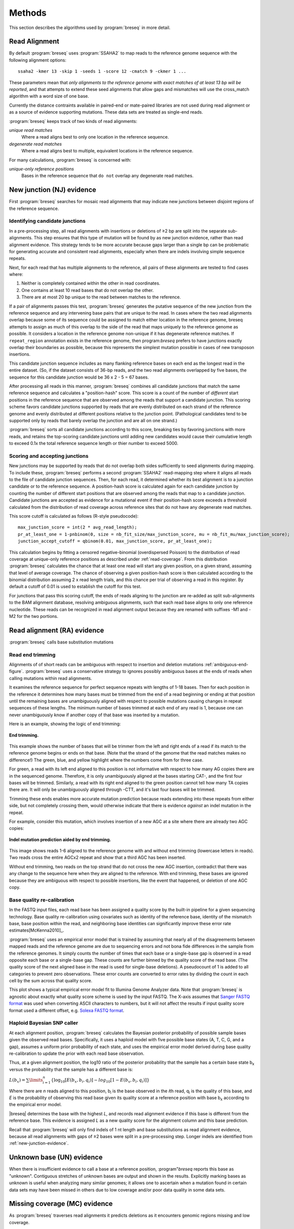 Methods
==============

This section describes the algorithms used by :program:`breseq` in more detail.

Read Alignment
----------------

By default :program:`breseq` uses :program:`SSAHA2` to map reads to the reference genome sequence with the following alignment options:: 

   ssaha2 -kmer 13 -skip 1 -seeds 1 -score 12 -cmatch 9 -ckmer 1 ...

These parameters mean that `only alignments to the reference genome with exact matches of at least 13 bp will be reported`, and that attempts to extend these seed alignments that allow gaps and mismatches will use the cross_match algorithm with a word size of one base. 

Currently the distance contraints available in paired-end or mate-paired libraries are not used during read alignment or as a source of evidence supporting mutations. These data sets are treated as single-end reads.

:program:`breseq` keeps track of two kinds of read alignments:

`unique read matches` 
	Where a read aligns best to only one location in the reference sequence.
`degenerate read matches`
    Where a read aligns best to multiple, equivalent locations in the reference sequence.
    
For many calculations, :program:`breseq` is concerned with:

`unique-only reference positions` 
	Bases in the reference sequence that ``do not`` overlap any degenerate read matches. 

.. _new-junction-evidence:   
    
New junction (NJ) evidence
-----------------------------

First :program:`breseq` searches for mosaic read alignments that may indicate new junctions between disjoint regions of the reference sequence. 

Identifying candidate junctions
*******************************

In a pre-processing step, all read alignments with insertions or deletions of ≥2 bp are split into the separate sub-alignments. This step ensures that this type of mutation will be found by as new junction evidence, rather than read alignment evidence. This strategy tends to be more accurate because gaps larger than a single bp can be problematic for generating accurate and consistent read alignments, especially when there are indels involving simple sequence repeats. 

Next, for each read that has multiple alignments to the reference, all pairs of these alignments are tested to find cases where: 

#. Neither is completely contained within the other in read coordinates.
#. One contains at least 10 read bases that do not overlap the other. 
#. There are at most 20 bp unique to the read between matches to the reference.

If a pair of alignments passes this test, :program:`breseq` generates the putative sequence of the new junction from the reference sequence and any intervening base pairs that are unique to the read. In cases where the two read alignments overlap because some of its sequence could be assigned to match either location in the reference genome, breseq attempts to assign as much of this overlap to the side of the read that maps uniquely to the reference genome as possible. It considers a location in the reference genome non-unique if it has degenerate reference matches. If ``repeat_region`` annotation exists in the reference genome, then program:`breseq` prefers to have junctions exactly overlap their boundaries as possible, because this represents the simplest mutation possible in cases of new transposon insertions.

This candidate junction sequence includes as many flanking reference bases on each end as the longest read in the entire dataset. (So, if the dataset consists of 36-bp reads, and the two read alignments overlapped by five bases, the sequence for this candidate junction would be 36 x 2 - 5 = 67 bases.

After processing all reads in this manner, :program:`breseq` combines all candidate junctions that match the same reference sequence and calculates a "position-hash" score. This score is a count of the number of `different` start positions in the reference sequence that are observed among the reads that support a candidate junction. This scoring scheme favors candidate junctions supported by reads that are evenly distributed on each strand of the reference genome and evenly distributed at different positions relative to the junction point. (Pathological candidates tend to be supported only by reads that barely overlap the junction and are all on one strand.)

:program:`breseq` sorts all candidate junctions according to this score, breaking ties by favoring junctions with more reads, and retains the top-scoring candidate junctions until adding new candidates would cause their cumulative length to exceed 0.1x the total reference sequence length or thier number to exceed 5000.

Scoring and accepting junctions
*******************************

New junctions may be supported by reads that do not overlap both sides sufficiently to seed alignments during mapping. To include these, :program:`breseq` performs a second :program:`SSAHA2` read-mapping step where it aligns all reads to the file of candidate junction sequences. Then, for each read, it determined whether its best alignment is to a junction candidate or to the reference sequence. A position-hash score is calculated again for each candidate junction by counting the number of different start positions that are observed among the reads that map to a candidate junction. Candidate junctions are accepted as evidence for a mutational event if their position-hash score exceeds a threshold calculated from the distribution of read coverage across reference sites that do not have any degenerate read matches.

This score cutoff is calculated as follows (R-style pseudocode)::

   max_junction_score = int(2 * avg_read_length);
   pr_at_least_one = 1-pnbinom(0, size = nb_fit_size/max_junction_score, mu = nb_fit_mu/max_junction_score);
   junction_accept_cutoff = qbinom(0.01, max_junction_score, pr_at_least_one);

This calculation begins by fitting a censored negative-binomial (overdispersed Poisson) to the distribution of read coverage at unique-only reference positions as described under :ref:`read-coverage`. From this distribution :program:`breseq` calculates the chance that at least one read will start any given position, on a given strand, assuming that level of average coverage. The chance of observing a given position-hash score is then calculated according to the binomial distribution assuming 2 x read length trials, and this chance per trial of observing a read in this register. By default a cutoff of 0.01 is used to establish the cutoff for this test.

For junctions that pass this scoring cutoff, the ends of reads aligning to the junction are re-added as split sub-alignments to the BAM alignment database, resolving ambiguous alignments, such that each read base aligns to only one reference nucleotide. These reads can be recognized in read alignment output because they are renamed with suffixes -M1 and -M2 for the two portions.

.. _read-alignment-evidence:

Read alignment (RA) evidence
------------------------------

:program:`breseq` calls base substitution mutations


Read end trimming
*****************

Alignments of of short reads can be ambiguous with respect to insertion and deletion mutations :ref:`ambiguous-end-figure`. :program:`breseq` uses a conservative strategy to ignores possibly ambiguous bases at the ends of reads when calling mutations within read alignments.

It examines the reference sequence for perfect sequence repeats with lengths of 1-18 bases. Then for each position in the reference it determines how many bases must be trimmed from the end of a read beginning or ending at that position until the remaining bases are unambiguously aligned with respect to possible mutations causing changes in repeat sequences of these lengths. The minimum number of bases trimmed at each end of any read is 1, because one can never unambiguously know if another copy of that base was inserted by a mutation.

Here is an example, showing the logic of end trimming:

.. figure:: images/end_trimming_example.png
   :width: 450px
   :align: center
   
   **End trimming.**

This example shows the number of bases that will be trimmer from the left and right ends of a read if its match to the reference genome begins or ends on that base. (Note that the strand of the genome that the read matches makes no difference!)  The green, blue, and yellow highlight where the numbers come from for three case. 

For green, a read with its left end aligned to this position is not informative with respect to how many AG copies there are in the sequenced genome. Therefore, it is only unambiguously aligned at the bases starting CAT-, and the first four bases will be trimmed. Similarly, a read with its right end aligned to the green position cannot tell how many TA copies there are. It will only be unambiguously aligned through -CTT, and it's last four bases will be trimmed.

Trimming these ends enables more accurate mutation prediction because reads extending into these repeats from either side, but not completely crossing them, would otherwise indicate that there is evidence *against* an indel mutation in the repeat. 

For example, consider this mutation, which involves insertion of a new AGC at a site where there are already two AGC copies:

.. figure:: images/missed_mutation_no_trimming.png
   :width: 600px
   :align: center
   
   **Indel mutation prediction aided by end trimming.**
	
This image shows reads 1-6 aligned to the reference genome with and without end trimming (lowercase letters in reads). Two reads cross the entire AGCx2 repeat and show that a third AGC has been inserted.

Without end trimming, two reads on the top strand that do not cross the new AGC insertion, contradict that there was any change to the sequence here when they are aligned to the reference. With end trimming, these bases are ignored because they are ambiguous with respect to possible insertions, like the event that happened, or deletion of one AGC copy.


Base quality re-calibration
***************************

In the FASTQ input files, each read base has been assigned a quality score by the built-in pipeline for a given sequencing technology. Base quality re-calibration using covariates such as identity of the reference base, identity of the mismatch base, base position within the read, and neighboring base identities can significantly improve these error rate estimates[McKenna2010]_.

:program:`breseq` uses an empirical error model that is trained by assuming that nearly all of the disagreements between mapped reads and the reference genome are due to sequencing errors and not bona fide differences in the sample from the reference genomes. It simply counts the number of times that each base or a single-base gap is observed in a read opposite each base or a single-base gap. These counts are further binned by the quality score of the read base. (The quality score of the next aligned base in the read is used for single-base deletions). A pseudocount of 1 is added to all categories to prevent zero observations. These error counts are converted to error rates by dividing the count in each cell by the sum across that quality score.

This plot shows a typical empirical error model fit to Illumina Genome Analyzer data. Note that :program:`breseq` is agnostic about exactly what quality score scheme is used by the input FASTQ. The X-axis assumes that `Sanger FASTQ format <http://en.wikipedia.org/wiki/FASTQ_format>`_ was used when converting ASCII characters to numbers, but it will not affect the results if input quality score format used a different offset, e.g. `Solexa FASTQ format <http://en.wikipedia.org/wiki/FASTQ_format>`_.

Haploid Bayesian SNP caller
***************************

At each alignment position, :program:`breseq` calculates the Bayesian posterior probability of possible sample bases given the observed read bases. Specifically, it uses a haploid model with five possible base states (A, T, C, G, and a gap), assumes a uniform prior probability of each state, and uses the empirical error model derived during base quality re-calibration to update the prior with each read base observation. 

Thus, at a given alignment position, the log10 ratio of the posterior probability that the sample has a certain base state b\ :sub:`x` versus the probability that the sample has a different base is: 

:math:`L(b_x) = \sum\limits_{i=1}^{n}\{\log_{10}[E(b_x, b_i, q_i)] - log_{10}[1 - E(b_x, b_i, q_i)]\}`

Where there are *n* reads aligned to this position, b\ :sub:`i` is the base observed in the *i*\ th read, q\ :sub:`i` is the quality of this base, and *E* is the probability of observing this read base given its quality score at a reference position with base b\ :sub:`x` according to the empirical error model.

|breseq| determines the base with the highest *L*\ , and records read alignment evidence if this base is different from the reference base. This evidence is assigned *L* as a new quality score for the alignment column and this base prediction.

Recall that :program:`breseq` will only find indels of 1 nt length and base substitutions as read alignment evidence, because all read alignments with gaps of ≥2 bases were split in a pre-processing step. Longer indels are identified from :ref:`new-junction-evidence`.

.. _unknown-base-evidence:

Unknown base (UN) evidence
--------------------------

When there is insufficient evidence to call a base at a reference position, :program"`breseq` reports this base as "unknown". Contiguous stretches of unknown bases are output and shown in the results. Explicitly marking bases as unknown is useful when analyzing many similar genomes; it allows one to ascertain when a mutation found in certain data sets may have been missed in others due to low coverage and/or poor data quality in some data sets.

.. _missing-coverage-evidence:

Missing coverage (MC) evidence
------------------------------

As :program:`breseq` traverses read alignments it predicts deletions as it encounters genomic regions missing and low coverage.

.. _read-coverage:

Coverage distribution model
***************************

If read sequences were randomly distributed across the entire reference sequence, then the number of positions with a given read coverage depth would follow a Poisson distribution. In practice, the actual read coverage depth distribution deviates from this idealized expectation in two ways:

First, it is generally overdispersed relative to a Poisson distribution, e.g., there are more positions with higher and lower coverage than expected. This may represent a bias in the steps used to prepare a DNA fragment library or sequencing differences that cause more reads originating in certain regions of the genome to fail quality filtering steps. This overdispersion occurs even when re-sequencing a known genome. In fact, there is often a fingerprint of coverage bias where specific stretches consistently have higher or lower coverage than average across different instrument runs and DNA preparations.

Second, there may be real mutations in the sequenced genome that affect the observed coverage distribution, such as large deletions and duplications. Deletions will add weight to low end of the distribution because they cause reference positions to have zero or very low coverage. Non-zero coverage commonly is present in practice because there may be a small amount of contaminating DNA from a different sample that does not have this deletion or a small number of reads with errors may spuriously map to the deleted region. Duplications and amplifications will add weight to the distribution at higher coverage values. Deletions tend to be more common that amplifications during laboratory evolution.

:program:`breseq` fits a  negative-binomial distribution (an overdispersed Poisson distribution) to the read coverage depth observed at unique-only reference positions. It uses left censored data to mitigate the effects of deleted regions on the overall fit. The threshold for censoring is determined by by first finding the read-depth with the maximum representaton in the distribution after moving-average smoothing with a window size of 5. Positions with coverage less than half this maximum read-depth are ignored during fitting.

In this example, circles represent the number of positions in the reference with a given read coverage depth. Data points that were censored during fitting are shown in red. The solid line is the least-squares best negative binomial fit to the data, and the dashed line is the best Poisson fit.

Seed and extend algorithm
*************************

From the fit coverage distribution, :program:`breseq` calibrates how it will call deletions. Deletion predictions are initiated at every position with unique-only coverage of zero. They are extended in each direction and merged until unique coverage exceeds a threshold calculated from the overall coverage distribution for the reference sequence. This cutoff is the the minimum threshold coverage *t* that satisfies the following relationship:

:math:`F(t) > 0.05\times\sqrt{L}`, 

where *F* is the negative binomial cumulative distribution function with best-fit mean and size parameters and *L* is the reference sequence length. 

In some cases there is ambiguity concerning the size of missing coverage regions because they encompass or overlap regions with degenerate read matches. Even if a specific example of a repetitive region is deleted, there will still appear to be coverage because exact copies still exist elsewhere in the genome.

:program:`breseq` assumes that any regions with degenerate coverage that occur wholly within a region of low unique coverage (defined as above) have been deleted with the flanking sequences. If a region of degenerate coverage overlaps one end of the missing region prediction, then that end is assigned a range of possible reference positions. They reflect the two extreme possibilities that (1) the entire contiguous repetitive region is missing and (2) the entire contiguous repetitive region is still there. To determine the latter boundary, the same extend algorithm and threshold used for unique-only coverage are applied to the degenerate coverage depth normalized to the number of matches each degenerate read had in the original genome.

This example shows things....

Mutational event prediction
---------------------------

The previous sections describe **evidence** for mutations. :program:`breseq` next tries to predict biological **mutational events** from this evidence.

Base substitutions
******************

``RA evidence = SNP or SUB mutation``


When the quality score of RA evidence is greater than a cutoff of log10 the total reference sequence length + 6, a base substitution mutation is called. When only single base is affected, |breseq| calls a SNP mutation. When multiple SNPS occur adjacent to each other or in conjunction with indels (see below), |breseq| calls a substitution (SUB) mutation.

Short insertions and deletions
*******************************

``RA or JC evidence = INS, DEL, or SUB mutation``

For single-base insertions and deletions, RA evidence with gap characters is used to call mutations as in the case of base substitutions. For slightly longer insertions and deletions, for which missing coverage evidence may not exist, these events may be predicted solely on the basis of new junctions joining them.

Large deletions 
*************************

``MC+JC evidence = DEL mutation``

Missing coverage typically indicates a large deletion event. When a junction also exists that will join the precise endpoints, |breseq| predicts a deletion mutation.

Mobile element insertions
*******************************

``JC+JC evidence = MOB mutation``

When two junctions exist that would join positions close by in the reference sequence to the ends of an annotated ``repeat_region``, |breseq| predicts a mobile element insertion. It further tries to shift the ends of the junctions such that they align best with the ends of the mobile element. 

Duplications
*************

``JC evidence = AMP mutation``

If new junction evidence connects a region of the genome to a region on the same strand upstream, then it typically indicates that the intervening bases have been duplicated. |breseq| currently does not predict copy number changes from coverage, so coverage should be manually examined to see if these mutations are real.

Chromosomal inversions
*************************

``JC+JC evidence = INV mutation``

If new junctions that reciprocally join two distance regions of a genome occur in unique sequences (see below), |breseq| predicts an inversion mutation.

Orphan evidence
******************

Evidence that is not assigned by |breseq| to any of the methods above is shown in a separate section of the output so that it can be manually examined.

Limitations
-----------

Even given perfect data, |breseq| cannot find some types of mutations:

`Novel sequences, not existing in reference sequences`
   Because |breseq| maps reads to the reference sequences, it will not find new sequences that have been inserted into the genome or new extrachromosomal DNA fragments such as plasmids. Reads that do not map to the reference genome are dumped to an output filesuitable for *de novo* assembly, so that they can be examined with other tools.
`Mutations in repeat regions` 
   In genomic regions where the only mapped reads also map equally well to other locations in the genome, it is not possible to call mutations. This is an inherent limitation of short-read data. These regions are reported as 'UN' evidence, so that the user can distinguish where in the genome there was not sufficient coverage of uniquely mapped reads to call mutations.
`Chromosomal inversions and rearrangements through repeat sequences`
   These types of mutations cannot be detected when they involve sequence repeats on the order of the read length. Reads that span repeats and uniquely align in the reference sequence on each end are necessary to detect them. :program:`breseq` does not use mate-paired or paired end information to identify these kinds of mutational events.
   
References
-----------

.. [McKenna2010]  McKenna et al. (2010) The Genome Analysis Toolkit: A MapReduce framework for analyzing next-generation DNA sequencing data. *Genome Research*  **20**:1297-1303.
